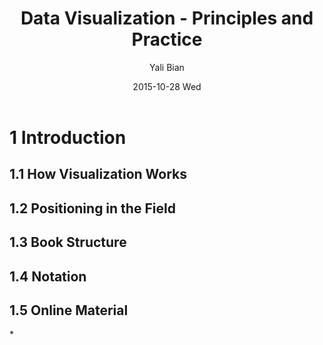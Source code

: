 #+TITLE:          Data Visualization - Principles and Practice
#+AUTHOR:      Yali Bian
#+EMAIL:         byl.lisp@gmail.com
#+DATE:          2015-10-28 Wed


* 1 Introduction

** 1.1 How Visualization Works
** 1.2 Positioning in the Field
** 1.3 Book Structure
** 1.4 Notation
** 1.5 Online Material

*
